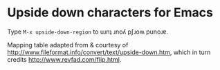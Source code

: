 * Upside down characters for Emacs

Type =M-x upside-down-region= to uɹnʇ ɹnoʎ pʃɹoʍ punoɹɐ.

Mapping table adapted from & courtesy of
http://www.fileformat.info/convert/text/upside-down.htm, which in turn credits
http://www.revfad.com/flip.html.

